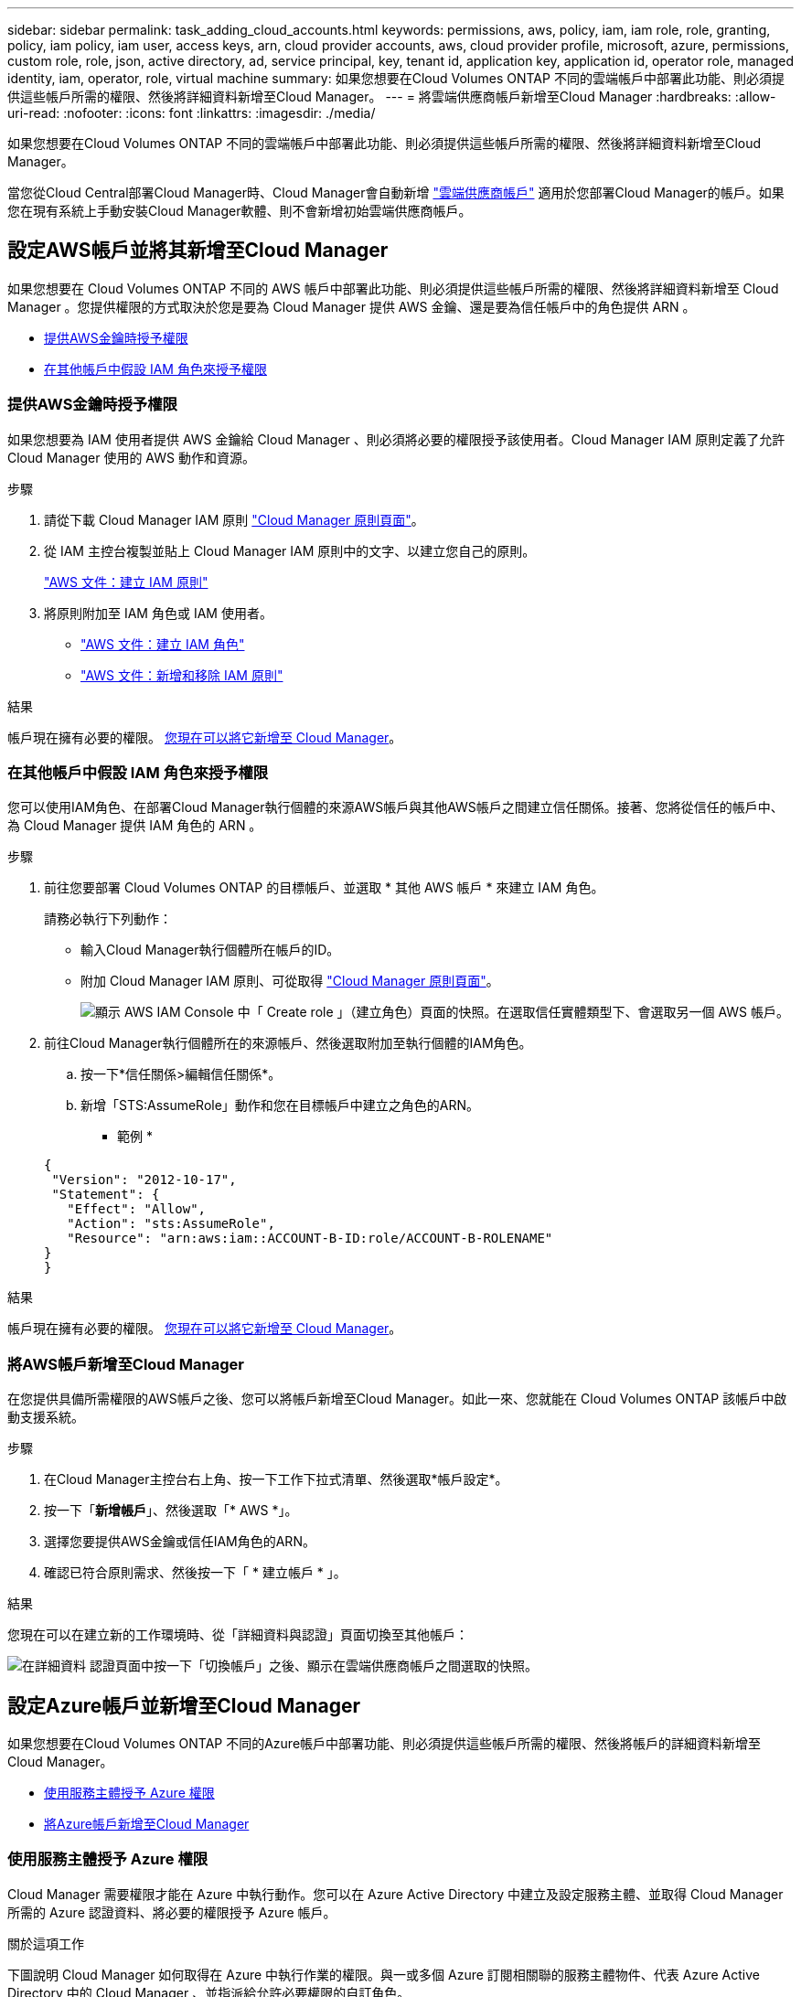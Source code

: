 ---
sidebar: sidebar 
permalink: task_adding_cloud_accounts.html 
keywords: permissions, aws, policy, iam, iam role, role, granting, policy, iam policy, iam user, access keys, arn, cloud provider accounts, aws, cloud provider profile, microsoft, azure, permissions, custom role, role, json, active directory, ad, service principal, key, tenant id, application key, application id, operator role, managed identity, iam, operator, role, virtual machine 
summary: 如果您想要在Cloud Volumes ONTAP 不同的雲端帳戶中部署此功能、則必須提供這些帳戶所需的權限、然後將詳細資料新增至Cloud Manager。 
---
= 將雲端供應商帳戶新增至Cloud Manager
:hardbreaks:
:allow-uri-read: 
:nofooter: 
:icons: font
:linkattrs: 
:imagesdir: ./media/


[role="lead"]
如果您想要在Cloud Volumes ONTAP 不同的雲端帳戶中部署此功能、則必須提供這些帳戶所需的權限、然後將詳細資料新增至Cloud Manager。

當您從Cloud Central部署Cloud Manager時、Cloud Manager會自動新增 link:concept_accounts_and_permissions.html["雲端供應商帳戶"] 適用於您部署Cloud Manager的帳戶。如果您在現有系統上手動安裝Cloud Manager軟體、則不會新增初始雲端供應商帳戶。



== 設定AWS帳戶並將其新增至Cloud Manager

如果您想要在 Cloud Volumes ONTAP 不同的 AWS 帳戶中部署此功能、則必須提供這些帳戶所需的權限、然後將詳細資料新增至 Cloud Manager 。您提供權限的方式取決於您是要為 Cloud Manager 提供 AWS 金鑰、還是要為信任帳戶中的角色提供 ARN 。

* <<提供AWS金鑰時授予權限>>
* <<在其他帳戶中假設 IAM 角色來授予權限>>




=== 提供AWS金鑰時授予權限

如果您想要為 IAM 使用者提供 AWS 金鑰給 Cloud Manager 、則必須將必要的權限授予該使用者。Cloud Manager IAM 原則定義了允許 Cloud Manager 使用的 AWS 動作和資源。

.步驟
. 請從下載 Cloud Manager IAM 原則 https://mysupport.netapp.com/cloudontap/iampolicies["Cloud Manager 原則頁面"^]。
. 從 IAM 主控台複製並貼上 Cloud Manager IAM 原則中的文字、以建立您自己的原則。
+
https://docs.aws.amazon.com/IAM/latest/UserGuide/access_policies_create.html["AWS 文件：建立 IAM 原則"^]

. 將原則附加至 IAM 角色或 IAM 使用者。
+
** https://docs.aws.amazon.com/IAM/latest/UserGuide/id_roles_create.html["AWS 文件：建立 IAM 角色"^]
** https://docs.aws.amazon.com/IAM/latest/UserGuide/access_policies_manage-attach-detach.html["AWS 文件：新增和移除 IAM 原則"^]




.結果
帳戶現在擁有必要的權限。 <<將AWS帳戶新增至Cloud Manager,您現在可以將它新增至 Cloud Manager>>。



=== 在其他帳戶中假設 IAM 角色來授予權限

您可以使用IAM角色、在部署Cloud Manager執行個體的來源AWS帳戶與其他AWS帳戶之間建立信任關係。接著、您將從信任的帳戶中、為 Cloud Manager 提供 IAM 角色的 ARN 。

.步驟
. 前往您要部署 Cloud Volumes ONTAP 的目標帳戶、並選取 * 其他 AWS 帳戶 * 來建立 IAM 角色。
+
請務必執行下列動作：

+
** 輸入Cloud Manager執行個體所在帳戶的ID。
** 附加 Cloud Manager IAM 原則、可從取得 https://mysupport.netapp.com/cloudontap/iampolicies["Cloud Manager 原則頁面"^]。
+
image:screenshot_iam_create_role.gif["顯示 AWS IAM Console 中「 Create role 」（建立角色）頁面的快照。在選取信任實體類型下、會選取另一個 AWS 帳戶。"]



. 前往Cloud Manager執行個體所在的來源帳戶、然後選取附加至執行個體的IAM角色。
+
.. 按一下*信任關係>編輯信任關係*。
.. 新增「STS:AssumeRole」動作和您在目標帳戶中建立之角色的ARN。
+
* 範例 *

+
[source, json]
----
{
 "Version": "2012-10-17",
 "Statement": {
   "Effect": "Allow",
   "Action": "sts:AssumeRole",
   "Resource": "arn:aws:iam::ACCOUNT-B-ID:role/ACCOUNT-B-ROLENAME"
}
}
----




.結果
帳戶現在擁有必要的權限。 <<將AWS帳戶新增至Cloud Manager,您現在可以將它新增至 Cloud Manager>>。



=== 將AWS帳戶新增至Cloud Manager

在您提供具備所需權限的AWS帳戶之後、您可以將帳戶新增至Cloud Manager。如此一來、您就能在 Cloud Volumes ONTAP 該帳戶中啟動支援系統。

.步驟
. 在Cloud Manager主控台右上角、按一下工作下拉式清單、然後選取*帳戶設定*。
. 按一下「*新增帳戶*」、然後選取「* AWS *」。
. 選擇您要提供AWS金鑰或信任IAM角色的ARN。
. 確認已符合原則需求、然後按一下「 * 建立帳戶 * 」。


.結果
您現在可以在建立新的工作環境時、從「詳細資料與認證」頁面切換至其他帳戶：

image:screenshot_accounts_switch_aws.gif["在詳細資料  認證頁面中按一下「切換帳戶」之後、顯示在雲端供應商帳戶之間選取的快照。"]



== 設定Azure帳戶並新增至Cloud Manager

如果您想要在Cloud Volumes ONTAP 不同的Azure帳戶中部署功能、則必須提供這些帳戶所需的權限、然後將帳戶的詳細資料新增至Cloud Manager。

* <<使用服務主體授予 Azure 權限>>
* <<將Azure帳戶新增至Cloud Manager>>




=== 使用服務主體授予 Azure 權限

Cloud Manager 需要權限才能在 Azure 中執行動作。您可以在 Azure Active Directory 中建立及設定服務主體、並取得 Cloud Manager 所需的 Azure 認證資料、將必要的權限授予 Azure 帳戶。

.關於這項工作
下圖說明 Cloud Manager 如何取得在 Azure 中執行作業的權限。與一或多個 Azure 訂閱相關聯的服務主體物件、代表 Azure Active Directory 中的 Cloud Manager 、並指派給允許必要權限的自訂角色。

image:diagram_azure_authentication.png["概念性映像顯示 Cloud Manager 在進行 API 呼叫之前、先從 Azure Active Directory 取得驗證與授權。在 Active Directory 中、 Cloud Manager 操作員角色定義權限。它與一或多個 Azure 訂閱以及代表 Cloud Manger 應用程式的服務主要物件相關聯。"]


NOTE: 下列步驟使用新的Azure入口網站。如果您遇到任何問題、請使用Azure經典入口網站。

.步驟
. <<以所需的Cloud Manager權限建立自訂角色,以所需的Cloud Manager權限建立自訂角色>>。
. <<建立Active Directory服務主體,建立Active Directory服務主體>>。
. <<將Cloud Manager營運者角色指派給服務主管,將自訂的Cloud Manager營運者角色指派給服務主管>>。




==== 以所需的Cloud Manager權限建立自訂角色

需要自訂角色、才能為Cloud Manager提供在Cloud Volumes ONTAP Azure中啟動及管理功能所需的權限。

.步驟
. 下載 https://mysupport.netapp.com/cloudontap/iampolicies["Cloud Manager Azure 原則"^]。
. 將 Azure 訂閱 ID 新增至可指派的範圍、以修改 Json 檔案。
+
您應該為使用者建立 Cloud Volumes ONTAP 的各個 Azure 訂閱新增 ID 。

+
* 範例 *

+
[source, json]
----
"AssignableScopes": [
"/subscriptions/d333af45-0d07-4154-943d-c25fbzzzzzzz",
"/subscriptions/54b91999-b3e6-4599-908e-416e0zzzzzzz",
"/subscriptions/398e471c-3b42-4ae7-9b59-ce5bbzzzzzzz"
----
. 使用 Json 檔案在 Azure 中建立自訂角色。
+
下列範例說明如何使用 Azure CLI 2.0 建立自訂角色：

+
* AZ角色定義建立：-role定義C：\Policy_for_cove_Manager_Azure _3.6.1.json*



.結果
現在您應該擁有名為OnCommand 「Cloud Manager操作者」的自訂角色。



==== 建立Active Directory服務主體

您必須建立Active Directory服務主體、Cloud Manager才能與Azure Active Directory進行驗證。

.開始之前
您必須擁有Azure中適當的權限、才能建立Active Directory應用程式、並將應用程式指派給角色。如需詳細資訊、請參閱 https://azure.microsoft.com/en-us/documentation/articles/resource-group-create-service-principal-portal/["Microsoft Azure說明文件：使用入口網站建立可存取資源的Active Directory應用程式和服務主體"^]。

.步驟
. 從 Azure 入口網站開啟 * Azure Active Directory * 服務。
+
image:screenshot_azure_ad.gif["顯示 Microsoft Azure 中的 Active Directory 服務。"]

. 在功能表中、按一下*應用程式註冊（舊版）*。
. 建立服務主體：
+
.. 按一下「*新增應用程式登錄*」。
.. 輸入應用程式名稱、保留*網路應用程式/ API*選取狀態、然後輸入任何URL、例如 http://url[]
.. 按一下「 * 建立 * 」。


. 修改應用程式以新增所需的權限：
+
.. 選取建立的應用程式。
.. 按一下「設定」下的*必要權限*、然後按一下「*新增*」。
+
image:screenshot_azure_ad_permissions.gif["顯示Microsoft Azure中Active Directory應用程式的設定、並強調新增API存取所需權限的選項。"]

.. 按一下「*選取API*」、選取「* Windows Azure服務管理API*」、然後按一下「*選取*」。
+
image:screenshot_azure_ad_api.gif["顯示在Microsoft Azure中新增API存取Active Directory應用程式時要選擇的API。API是Windows Azure服務管理API。"]

.. 按一下「*以組織使用者身分存取Azure服務管理*」、按一下「*選取*」、然後按一下「*完成*」。


. 建立服務主體的金鑰：
+
.. 在「設定」下、按一下「*金鑰*」。
.. 輸入說明、選取持續時間、然後按一下*「儲存*」。
.. 複製金鑰值。
+
將雲端供應商帳戶新增至Cloud Manager時、您必須輸入主要值。

.. 按一下「*內容*」、然後複製服務主體的應用程式ID。
+
與主要價值類似、將雲端供應商帳戶新增至Cloud Manager時、您必須在Cloud Manager中輸入應用程式ID。

+
image:screenshot_azure_ad_app_id.gif["顯示Azure Active Directory服務主體的應用程式ID。"]



. 取得組織的Active Directory租戶ID：
+
.. 在Active Directory功能表中、按一下*內容*。
.. 複製目錄ID。
+
image:screenshot_azure_ad_id.gif["顯示Azure入口網站中的Active Directory內容、以及您需要複製的目錄ID。"]

+
如同應用程式ID和應用程式金鑰、您必須在將雲端供應商帳戶新增至Cloud Manager時輸入Active Directory租戶ID。





.結果
您現在應該擁有Active Directory服務主體、而且應該已經複製應用程式ID、應用程式金鑰和Active Directory租戶ID。新增雲端供應商帳戶時、您必須在Cloud Manager中輸入此資訊。



==== 將Cloud Manager營運者角色指派給服務主管

您必須將服務主體繫結至一或多個Azure訂閱、並指派Cloud Manager營運者角色給它、以便Cloud Manager在Azure中擁有權限。

.關於這項工作
如果您想要從 Cloud Volumes ONTAP 多個 Azure 訂閱中部署支援功能、則必須將服務授權對象繫結至每個訂閱項目。Cloud Manager 可讓您選擇部署 Cloud Volumes ONTAP 時要使用的訂閱。

.步驟
. 從Azure入口網站、在左窗格中選取*訂閱*。
. 選取訂閱。
. 按一下「*存取控制（IAM）*」、然後按一下「*新增*」。
. 選擇* OnCommand 《Cloud Manager operator*》角色。
. 搜尋應用程式名稱（您無法透過捲動在清單中找到）。
. 選取應用程式、按一下*選取*、然後按一下*確定*。


.結果
Cloud Manager的服務主體現在擁有必要的Azure權限。



=== 將Azure帳戶新增至Cloud Manager

在您提供Azure帳戶所需的權限之後、即可將帳戶新增至Cloud Manager。如此一來、您就能在 Cloud Volumes ONTAP 該帳戶中啟動支援系統。

.步驟
. 在Cloud Manager主控台右上角、按一下工作下拉式清單、然後選取*帳戶設定*。
. 按一下*「Add New Account*（新增帳戶）」*、然後選取*「Microsoft Azure *（Microsoft Azure
. 輸入Azure Active Directory服務主體的相關資訊、以授予必要的權限。
. 確認已符合原則需求、然後按一下「 * 建立帳戶 * 」。


.結果
您現在可以在建立新的工作環境時、從「詳細資料與認證」頁面切換至其他帳戶：

image:screenshot_accounts_switch_azure.gif["在詳細資料  認證頁面中按一下「切換帳戶」之後、顯示在雲端供應商帳戶之間選取的快照。"]



== 將額外的 Azure 訂閱與託管身分識別建立關聯

Cloud Manager可讓您選擇要部署Cloud Volumes ONTAP 的Azure帳戶和訂閱。除非您建立關聯、否則您無法為託管身分識別設定檔選取不同的 Azure 訂閱 https://docs.microsoft.com/en-us/azure/active-directory/managed-identities-azure-resources/overview["託管身分識別"^] 這些訂閱。

.關於這項工作
託管身分識別為初始身分識別 link:concept_accounts_and_permissions.html["雲端供應商帳戶"] 當您從NetApp Cloud Central部署Cloud Manager時、當您部署Cloud Manager時、Cloud Central建立OnCommand 了「不再只是做為運算子的解決方案」角色、並將其指派給Cloud Manager虛擬機器。

.步驟
. 登入 Azure 入口網站。
. 開啟 * 「訂閱」 * 服務、然後選取您要在其中部署 Cloud Volumes ONTAP 的訂閱。
. 按一下 * 存取控制（ IAM ） * 。
+
.. 按一下「 * 新增 * > * 新增角色指派 * 」、然後新增權限：
+
*** 選擇* OnCommand 《Cloud Manager operator*》角色。
+

NOTE: 中提供的預設名稱為「Cloud Manager操作員」OnCommand https://mysupport.netapp.com/info/web/ECMP11022837.html["Cloud Manager 原則"]。如果您為角色選擇不同的名稱、請改為選取該名稱。

*** 指派 * 虛擬機器 * 的存取權。
*** 選取建立Cloud Manager虛擬機器的訂閱。
*** 選取Cloud Manager虛擬機器。
*** 按一下「 * 儲存 * 」。




. 請重複這些步驟以取得額外訂閱內容。


.結果
當您建立新的工作環境時、現在應該能夠從多個 Azure 訂閱中選取託管身分識別設定檔。

image:screenshot_accounts_switch_azure_subscription.gif["此螢幕快照顯示選取 Microsoft Azure Provider 帳戶時、可選擇多個 Azure 訂閱。"]
